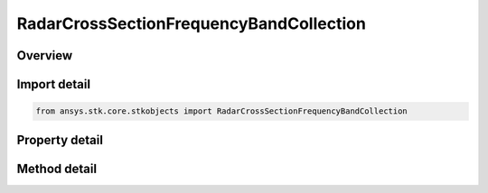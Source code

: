 RadarCrossSectionFrequencyBandCollection
========================================

.. py:class:: ansys.stk.core.stkobjects.RadarCrossSectionFrequencyBandCollection

   Class defining a inheritable radar cross section frequency band collection.

.. py:currentmodule:: RadarCrossSectionFrequencyBandCollection

Overview
--------

.. tab-set::

    .. tab-item:: Methods
        
        .. list-table::
            :header-rows: 0
            :widths: auto

            * - :py:attr:`~ansys.stk.core.stkobjects.RadarCrossSectionFrequencyBandCollection.item`
              - Given an index, returns the element in the collection.
            * - :py:attr:`~ansys.stk.core.stkobjects.RadarCrossSectionFrequencyBandCollection.remove_at`
              - Remove the band with the supplied index.
            * - :py:attr:`~ansys.stk.core.stkobjects.RadarCrossSectionFrequencyBandCollection.add`
              - Add a band with supplied minimum and maximum frequencies.

    .. tab-item:: Properties
        
        .. list-table::
            :header-rows: 0
            :widths: auto

            * - :py:attr:`~ansys.stk.core.stkobjects.RadarCrossSectionFrequencyBandCollection.count`
              - Returns the number of elements in the collection.
            * - :py:attr:`~ansys.stk.core.stkobjects.RadarCrossSectionFrequencyBandCollection._NewEnum`
              - Returns an enumerator for the collection.



Import detail
-------------

.. code-block:: python

    from ansys.stk.core.stkobjects import RadarCrossSectionFrequencyBandCollection


Property detail
---------------

.. py:property:: count
    :canonical: ansys.stk.core.stkobjects.RadarCrossSectionFrequencyBandCollection.count
    :type: int

    Returns the number of elements in the collection.

.. py:property:: _NewEnum
    :canonical: ansys.stk.core.stkobjects.RadarCrossSectionFrequencyBandCollection._NewEnum
    :type: EnumeratorProxy

    Returns an enumerator for the collection.


Method detail
-------------


.. py:method:: item(self, index: int) -> RadarCrossSectionFrequencyBand
    :canonical: ansys.stk.core.stkobjects.RadarCrossSectionFrequencyBandCollection.item

    Given an index, returns the element in the collection.

    :Parameters:

    **index** : :obj:`~int`

    :Returns:

        :obj:`~RadarCrossSectionFrequencyBand`


.. py:method:: remove_at(self, index: int) -> None
    :canonical: ansys.stk.core.stkobjects.RadarCrossSectionFrequencyBandCollection.remove_at

    Remove the band with the supplied index.

    :Parameters:

    **index** : :obj:`~int`

    :Returns:

        :obj:`~None`

.. py:method:: add(self, min_frequency: float, max_frequency: float) -> RadarCrossSectionFrequencyBand
    :canonical: ansys.stk.core.stkobjects.RadarCrossSectionFrequencyBandCollection.add

    Add a band with supplied minimum and maximum frequencies.

    :Parameters:

    **min_frequency** : :obj:`~float`
    **max_frequency** : :obj:`~float`

    :Returns:

        :obj:`~RadarCrossSectionFrequencyBand`

